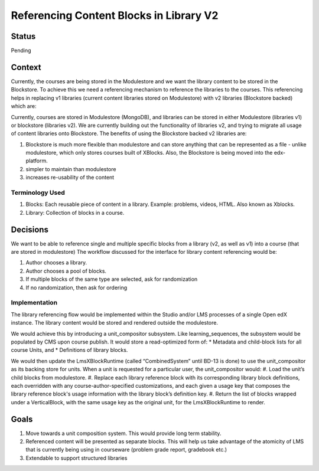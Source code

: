 Referencing Content Blocks in Library V2
--------------------------------------------------

Status
=======
Pending

Context
=======
Currently, the courses are being stored in the Modulestore and we want the library content to be stored in the Blockstore.
To achieve this we need a referencing mechanism to reference the libraries to the courses. This referencing helps in replacing
v1 libraries (current content libraries stored on Modulestore) with v2 libraries (Blockstore backed) which are:

Currently, courses are stored in Modulestore (MongoDB), and libraries can be stored in either Modulestore (libraries v1) or blockstore (libraries v2).
We are currently building out the functionality of libraries v2, and trying to migrate all usage of content libraries onto Blockstore.
The benefits of using the Blockstore backed v2 libraries are:

#. Blockstore is much more flexible than modulestore and can store anything that can be represented as a file - unlike modulestore, which only stores courses built of XBlocks. Also, the Blockstore is being moved into the edx-platform.
#. simpler to maintain than modulestore
#. increases re-usability of the content

Terminology Used
^^^^^^^^^^^^^^^^
#. Blocks: Each reusable piece of content in a library. Example: problems, videos, HTML. Also known as Xblocks.
#. Library: Collection of blocks in a course.


Decisions
=========
We want to be able to reference single and multiple specific blocks from a library (v2, as well as v1) into a course (that are stored in modulestore)
The workflow discussed for the interface for library content referencing would be:

#. Author chooses a library.
#. Author chooses a pool of blocks.
#. If multiple blocks of the same type are selected, ask for randomization
#. If no randomization, then ask for ordering


Implementation
^^^^^^^^^^^^^^
The library referencing flow would be implemented within the Studio and/or LMS processes of a single Open edX instance.
The library content would be stored and rendered outside the modulestore.

We would achieve this by introducing a unit_compositor subsystem. Like learning_sequences, the subsystem would be populated by CMS upon course publish. It would store a read-optimized form of:
* Metadata and child-block lists for all course Units, and
* Definitions of library blocks.

We would then update the LmsXBlockRuntime (called “CombinedSystem” until BD-13 is done) to use the unit_compositor as its backing store for units. When a unit is requested for a particular user, the unit_compositor would:
#. Load the unit’s child blocks from modulestore.
#. Replace each library reference block with its corresponding library block definitions, each overridden with any course-author-specified customizations, and each given a usage key that composes the library reference block's usage information with the library block’s definition key.
#. Return the list of blocks wrapped under a VerticalBlock, with the same usage key as the original unit, for the LmsXBlockRuntime to render.


Goals
=====
#. Move towards a unit composition system. This would provide long term stability.
#. Referenced content will be presented as separate blocks. This will help us take advantage of the atomicity of LMS that is currently being using in courseware (problem grade report, gradebook etc.)
#. Extendable to support structured libraries